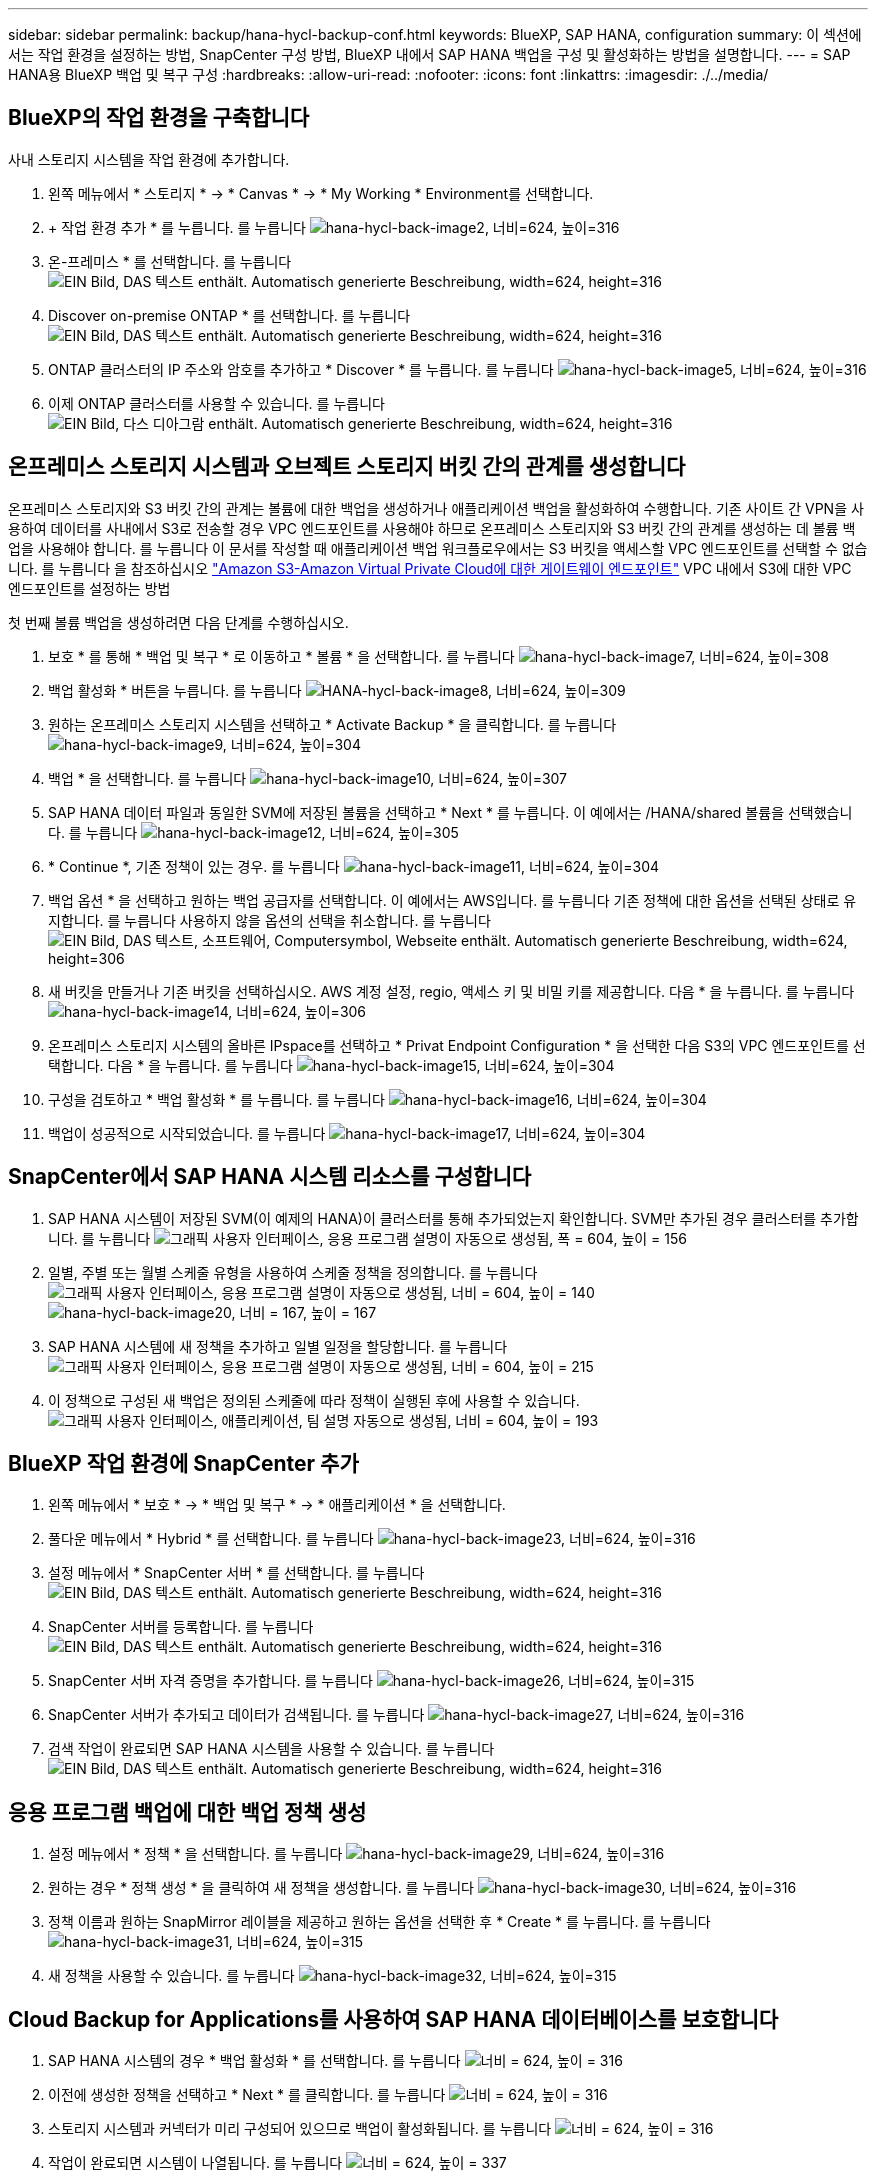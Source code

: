 ---
sidebar: sidebar 
permalink: backup/hana-hycl-backup-conf.html 
keywords: BlueXP, SAP HANA, configuration 
summary: 이 섹션에서는 작업 환경을 설정하는 방법, SnapCenter 구성 방법, BlueXP 내에서 SAP HANA 백업을 구성 및 활성화하는 방법을 설명합니다. 
---
= SAP HANA용 BlueXP 백업 및 복구 구성
:hardbreaks:
:allow-uri-read: 
:nofooter: 
:icons: font
:linkattrs: 
:imagesdir: ./../media/




== BlueXP의 작업 환경을 구축합니다

사내 스토리지 시스템을 작업 환경에 추가합니다.

. 왼쪽 메뉴에서 * 스토리지 * -> * Canvas * -> * My Working * Environment를 선택합니다.
. + 작업 환경 추가 * 를 누릅니다. 를 누릅니다
image:hana-hycl-back-image2.jpeg["hana-hycl-back-image2, 너비=624, 높이=316"]
. 온-프레미스 * 를 선택합니다. 를 누릅니다
image:hana-hycl-back-image3.jpeg["EIN Bild, DAS 텍스트 enthält. Automatisch generierte Beschreibung, width=624, height=316"]
. Discover on-premise ONTAP * 를 선택합니다. 를 누릅니다
image:hana-hycl-back-image4.jpeg["EIN Bild, DAS 텍스트 enthält. Automatisch generierte Beschreibung, width=624, height=316"]
. ONTAP 클러스터의 IP 주소와 암호를 추가하고 * Discover * 를 누릅니다. 를 누릅니다
image:hana-hycl-back-image5.jpeg["hana-hycl-back-image5, 너비=624, 높이=316"]
. 이제 ONTAP 클러스터를 사용할 수 있습니다. 를 누릅니다
image:hana-hycl-back-image6.jpeg["EIN Bild, 다스 디아그람 enthält. Automatisch generierte Beschreibung, width=624, height=316"]




== 온프레미스 스토리지 시스템과 오브젝트 스토리지 버킷 간의 관계를 생성합니다

온프레미스 스토리지와 S3 버킷 간의 관계는 볼륨에 대한 백업을 생성하거나 애플리케이션 백업을 활성화하여 수행합니다. 기존 사이트 간 VPN을 사용하여 데이터를 사내에서 S3로 전송할 경우 VPC 엔드포인트를 사용해야 하므로 온프레미스 스토리지와 S3 버킷 간의 관계를 생성하는 데 볼륨 백업을 사용해야 합니다. 를 누릅니다
이 문서를 작성할 때 애플리케이션 백업 워크플로우에서는 S3 버킷을 액세스할 VPC 엔드포인트를 선택할 수 없습니다. 를 누릅니다
을 참조하십시오 https://docs.aws.amazon.com/vpc/latest/privatelink/vpc-endpoints-s3.html["Amazon S3-Amazon Virtual Private Cloud에 대한 게이트웨이 엔드포인트"] VPC 내에서 S3에 대한 VPC 엔드포인트를 설정하는 방법

첫 번째 볼륨 백업을 생성하려면 다음 단계를 수행하십시오.

. 보호 * 를 통해 * 백업 및 복구 * 로 이동하고 * 볼륨 * 을 선택합니다. 를 누릅니다
image:hana-hycl-back-image7.jpeg["hana-hycl-back-image7, 너비=624, 높이=308"]
. 백업 활성화 * 버튼을 누릅니다. 를 누릅니다
image:hana-hycl-back-image8.jpeg["HANA-hycl-back-image8, 너비=624, 높이=309"]
. 원하는 온프레미스 스토리지 시스템을 선택하고 * Activate Backup * 을 클릭합니다. 를 누릅니다
image:hana-hycl-back-image9.jpeg["hana-hycl-back-image9, 너비=624, 높이=304"]
. 백업 * 을 선택합니다. 를 누릅니다
image:hana-hycl-back-image10.jpeg["hana-hycl-back-image10, 너비=624, 높이=307"]
. SAP HANA 데이터 파일과 동일한 SVM에 저장된 볼륨을 선택하고 * Next * 를 누릅니다. 이 예에서는 /HANA/shared 볼륨을 선택했습니다. 를 누릅니다
image:hana-hycl-back-image12.jpeg["hana-hycl-back-image12, 너비=624, 높이=305"]
. * Continue *, 기존 정책이 있는 경우. 를 누릅니다
image:hana-hycl-back-image11.jpeg["hana-hycl-back-image11, 너비=624, 높이=304"]
. 백업 옵션 * 을 선택하고 원하는 백업 공급자를 선택합니다. 이 예에서는 AWS입니다. 를 누릅니다
기존 정책에 대한 옵션을 선택된 상태로 유지합니다. 를 누릅니다
사용하지 않을 옵션의 선택을 취소합니다. 를 누릅니다
image:hana-hycl-back-image13.jpeg["EIN Bild, DAS 텍스트, 소프트웨어, Computersymbol, Webseite enthält. Automatisch generierte Beschreibung, width=624, height=306"]
. 새 버킷을 만들거나 기존 버킷을 선택하십시오. AWS 계정 설정, regio, 액세스 키 및 비밀 키를 제공합니다. 다음 * 을 누릅니다. 를 누릅니다
image:hana-hycl-back-image14.jpeg["hana-hycl-back-image14, 너비=624, 높이=306"]
. 온프레미스 스토리지 시스템의 올바른 IPspace를 선택하고 * Privat Endpoint Configuration * 을 선택한 다음 S3의 VPC 엔드포인트를 선택합니다. 다음 * 을 누릅니다. 를 누릅니다
image:hana-hycl-back-image15.jpeg["hana-hycl-back-image15, 너비=624, 높이=304"]
. 구성을 검토하고 * 백업 활성화 * 를 누릅니다. 를 누릅니다
image:hana-hycl-back-image16.jpeg["hana-hycl-back-image16, 너비=624, 높이=304"]
. 백업이 성공적으로 시작되었습니다. 를 누릅니다
image:hana-hycl-back-image17.jpeg["hana-hycl-back-image17, 너비=624, 높이=304"]




== SnapCenter에서 SAP HANA 시스템 리소스를 구성합니다

. SAP HANA 시스템이 저장된 SVM(이 예제의 HANA)이 클러스터를 통해 추가되었는지 확인합니다. SVM만 추가된 경우 클러스터를 추가합니다. 를 누릅니다
image:hana-hycl-back-image18.png["그래픽 사용자 인터페이스, 응용 프로그램 설명이 자동으로 생성됨, 폭 = 604, 높이 = 156"]
. 일별, 주별 또는 월별 스케줄 유형을 사용하여 스케줄 정책을 정의합니다. 를 누릅니다
image:hana-hycl-back-image19.png["그래픽 사용자 인터페이스, 응용 프로그램 설명이 자동으로 생성됨, 너비 = 604, 높이 = 140"]
image:hana-hycl-back-image20.jpeg["hana-hycl-back-image20, 너비 = 167, 높이 = 167"]
. SAP HANA 시스템에 새 정책을 추가하고 일별 일정을 할당합니다. 를 누릅니다
image:hana-hycl-back-image21.png["그래픽 사용자 인터페이스, 응용 프로그램 설명이 자동으로 생성됨, 너비 = 604, 높이 = 215"]
. 이 정책으로 구성된 새 백업은 정의된 스케줄에 따라 정책이 실행된 후에 사용할 수 있습니다.
image:hana-hycl-back-image22.png["그래픽 사용자 인터페이스, 애플리케이션, 팀 설명 자동으로 생성됨, 너비 = 604, 높이 = 193"]




== BlueXP 작업 환경에 SnapCenter 추가

. 왼쪽 메뉴에서 * 보호 * -> * 백업 및 복구 * -> * 애플리케이션 * 을 선택합니다.
. 풀다운 메뉴에서 * Hybrid * 를 선택합니다.  를 누릅니다
image:hana-hycl-back-image23.jpeg["hana-hycl-back-image23, 너비=624, 높이=316"]
. 설정 메뉴에서 * SnapCenter 서버 * 를 선택합니다. 를 누릅니다
image:hana-hycl-back-image24.jpeg["EIN Bild, DAS 텍스트 enthält. Automatisch generierte Beschreibung, width=624, height=316"]
. SnapCenter 서버를 등록합니다. 를 누릅니다
image:hana-hycl-back-image25.jpeg["EIN Bild, DAS 텍스트 enthält. Automatisch generierte Beschreibung, width=624, height=316"]
. SnapCenter 서버 자격 증명을 추가합니다. 를 누릅니다
image:hana-hycl-back-image26.jpeg["hana-hycl-back-image26, 너비=624, 높이=315"]
. SnapCenter 서버가 추가되고 데이터가 검색됩니다. 를 누릅니다
image:hana-hycl-back-image27.jpeg["hana-hycl-back-image27, 너비=624, 높이=316"]
. 검색 작업이 완료되면 SAP HANA 시스템을 사용할 수 있습니다. 를 누릅니다
image:hana-hycl-back-image28.jpeg["EIN Bild, DAS 텍스트 enthält. Automatisch generierte Beschreibung, width=624, height=316"]




== 응용 프로그램 백업에 대한 백업 정책 생성

. 설정 메뉴에서 * 정책 * 을 선택합니다. 를 누릅니다
image:hana-hycl-back-image29.jpeg["hana-hycl-back-image29, 너비=624, 높이=316"]
. 원하는 경우 * 정책 생성 * 을 클릭하여 새 정책을 생성합니다. 를 누릅니다
image:hana-hycl-back-image30.jpeg["hana-hycl-back-image30, 너비=624, 높이=316"]
. 정책 이름과 원하는 SnapMirror 레이블을 제공하고 원하는 옵션을 선택한 후 * Create * 를 누릅니다. 를 누릅니다
image:hana-hycl-back-image31.jpeg["hana-hycl-back-image31, 너비=624, 높이=315"]
. 새 정책을 사용할 수 있습니다. 를 누릅니다
image:hana-hycl-back-image32.jpeg["hana-hycl-back-image32, 너비=624, 높이=315"]




== Cloud Backup for Applications를 사용하여 SAP HANA 데이터베이스를 보호합니다

. SAP HANA 시스템의 경우 * 백업 활성화 * 를 선택합니다. 를 누릅니다
image:hana-hycl-back-image33.jpeg["너비 = 624, 높이 = 316"]
. 이전에 생성한 정책을 선택하고 * Next * 를 클릭합니다. 를 누릅니다
image:hana-hycl-back-image34.jpeg["너비 = 624, 높이 = 316"]
. 스토리지 시스템과 커넥터가 미리 구성되어 있으므로 백업이 활성화됩니다. 를 누릅니다
image:hana-hycl-back-image35.jpeg["너비 = 624, 높이 = 316"]
. 작업이 완료되면 시스템이 나열됩니다. 를 누릅니다
image:hana-hycl-back-image36.jpeg["너비 = 624, 높이 = 337"]
. 일정 시간이 지나면 SAP HANA 시스템의 세부 정보 보기에 백업이 나열됩니다. 를 누릅니다
매일 백업이 다음 날에 나열됩니다. 를 누릅니다
image:hana-hycl-back-image37.jpeg["hana-hycl-back-image37, 너비=624, 높이=316"]


일부 환경에서는 SnapMirror 소스의 기존 일정 설정을 제거해야 할 수도 있습니다. 이렇게 하려면 소스 ONTAP 시스템에서 다음 명령을 실행하십시오. _snapmirror modify -destination -path <hana-cloud-svm>: <SID_data_mnt00001>_copy -schedule ""_.
